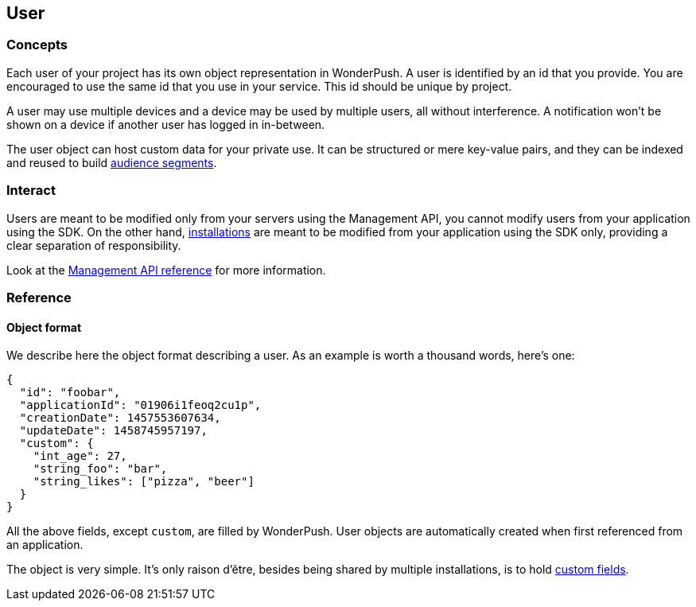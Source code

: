 [[concepts-user]]
[role="chunk-page chunk-toc"]
== User

--
--

[[concepts-user-concepts]]
=== Concepts

Each user of your project has its own object representation in
WonderPush. A user is identified by an id that you provide. You are
encouraged to use the same id that you use in your service. This id
should be unique by project.

A user may use multiple devices and a device may be used by multiple
users, all without interference. A notification won't be shown on a
device if another user has logged in in-between.

The user object can host custom data for your private use. It can be
structured or mere key-value pairs, and they can be indexed and reused
to build <<concepts-audience,audience segments>>.

[[concepts-user-interact]]
=== Interact

Users are meant to be modified only from your servers using the
Management API, you cannot modify users from your application using
the SDK.
On the other hand, <<concepts-installation,installations>> are meant
to be modified from your application using the SDK only, providing a
clear separation of responsibility.

Look at the <<management-api-reference,Management API reference>> for more information.

[[concepts-user-reference]]
=== Reference

[[concepts-user-reference-object-format]]
==== Object format

We describe here the object format describing a user.
As an example is worth a thousand words, here's one:

[source,js]
----
{
  "id": "foobar",
  "applicationId": "01906i1feoq2cu1p",
  "creationDate": 1457553607634,
  "updateDate": 1458745957197,
  "custom": {
    "int_age": 27,
    "string_foo": "bar",
    "string_likes": ["pizza", "beer"]
  }
}
----

All the above fields, except `custom`, are filled by WonderPush.
User objects are automatically created when first referenced from
an application.

The object is very simple. It's only raison d'être, besides being
shared by multiple installations, is to hold <<concepts-custom-fields,custom fields>>.
